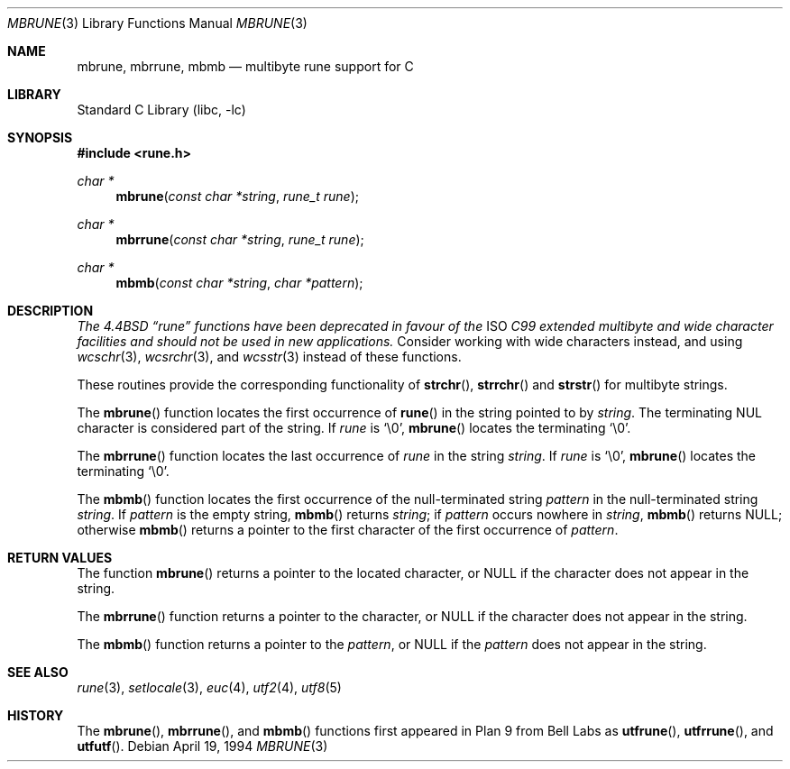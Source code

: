 .\" Copyright (c) 1993
.\"	The Regents of the University of California.  All rights reserved.
.\"
.\" This code is derived from software contributed to Berkeley by
.\" Paul Borman at Krystal Technologies.
.\"
.\" Redistribution and use in source and binary forms, with or without
.\" modification, are permitted provided that the following conditions
.\" are met:
.\" 1. Redistributions of source code must retain the above copyright
.\"    notice, this list of conditions and the following disclaimer.
.\" 2. Redistributions in binary form must reproduce the above copyright
.\"    notice, this list of conditions and the following disclaimer in the
.\"    documentation and/or other materials provided with the distribution.
.\" 3. All advertising materials mentioning features or use of this software
.\"    must display the following acknowledgement:
.\"	This product includes software developed by the University of
.\"	California, Berkeley and its contributors.
.\" 4. Neither the name of the University nor the names of its contributors
.\"    may be used to endorse or promote products derived from this software
.\"    without specific prior written permission.
.\"
.\" THIS SOFTWARE IS PROVIDED BY THE REGENTS AND CONTRIBUTORS ``AS IS'' AND
.\" ANY EXPRESS OR IMPLIED WARRANTIES, INCLUDING, BUT NOT LIMITED TO, THE
.\" IMPLIED WARRANTIES OF MERCHANTABILITY AND FITNESS FOR A PARTICULAR PURPOSE
.\" ARE DISCLAIMED.  IN NO EVENT SHALL THE REGENTS OR CONTRIBUTORS BE LIABLE
.\" FOR ANY DIRECT, INDIRECT, INCIDENTAL, SPECIAL, EXEMPLARY, OR CONSEQUENTIAL
.\" DAMAGES (INCLUDING, BUT NOT LIMITED TO, PROCUREMENT OF SUBSTITUTE GOODS
.\" OR SERVICES; LOSS OF USE, DATA, OR PROFITS; OR BUSINESS INTERRUPTION)
.\" HOWEVER CAUSED AND ON ANY THEORY OF LIABILITY, WHETHER IN CONTRACT, STRICT
.\" LIABILITY, OR TORT (INCLUDING NEGLIGENCE OR OTHERWISE) ARISING IN ANY WAY
.\" OUT OF THE USE OF THIS SOFTWARE, EVEN IF ADVISED OF THE POSSIBILITY OF
.\" SUCH DAMAGE.
.\"
.\"	@(#)mbrune.3	8.2 (Berkeley) 4/19/94
.\" $FreeBSD$
.\"
.Dd April 19, 1994
.Dt MBRUNE 3
.Os
.Sh NAME
.Nm mbrune ,
.Nm mbrrune ,
.Nm mbmb
.Nd multibyte rune support for C
.Sh LIBRARY
.Lb libc
.Sh SYNOPSIS
.In rune.h
.Ft char *
.Fn mbrune "const char *string" "rune_t rune"
.Ft char *
.Fn mbrrune "const char *string" "rune_t rune"
.Ft char *
.Fn mbmb "const char *string" "char *pattern"
.Sh DESCRIPTION
.Bf Em
The
.Bx 4.4
.Dq rune
functions have been deprecated in favour of the
.Tn ISO
C99 extended multibyte and wide character facilities
and should not be used in new applications.
.Ef
Consider working with wide characters instead, and using
.Xr wcschr 3 ,
.Xr wcsrchr 3 ,
and
.Xr wcsstr 3
instead of these functions.
.Pp
These routines provide the corresponding functionality of
.Fn strchr ,
.Fn strrchr
and
.Fn strstr
for multibyte strings.
.Pp
The
.Fn mbrune
function locates the first occurrence of
.Fn rune
in the string pointed to by
.Fa string .
The terminating
.Dv NUL
character is considered part of the string.
If
.Fa rune
is
.Ql \e0 ,
.Fn mbrune
locates the terminating
.Ql \e0 .
.Pp
The
.Fn mbrrune
function
locates the last occurrence of
.Fa rune
in the string
.Fa string .
If
.Fa rune
is
.Ql \e0 ,
.Fn mbrune
locates the terminating
.Ql \e0 .
.Pp
The
.Fn mbmb
function locates the first occurrence of the null-terminated string
.Fa pattern
in the null-terminated string
.Fa string .
If
.Fa pattern
is the empty string,
.Fn mbmb
returns
.Fa string ;
if
.Fa pattern
occurs nowhere in
.Fa string ,
.Fn mbmb
returns
.Dv NULL ;
otherwise
.Fn mbmb
returns a pointer to the first character of the first occurrence of
.Fa pattern .
.Sh RETURN VALUES
The function
.Fn mbrune
returns a pointer to the located character, or
.Dv NULL
if the character does not appear in the string.
.Pp
The
.Fn mbrrune
function
returns a pointer to the character, or
.Dv NULL
if the character does not appear in the string.
.Pp
The
.Fn mbmb
function
returns a pointer to the
.Fa pattern ,
or
.Dv NULL
if the
.Fa pattern
does not appear in the string.
.Sh "SEE ALSO
.Xr rune 3 ,
.Xr setlocale 3 ,
.Xr euc 4 ,
.Xr utf2 4 ,
.Xr utf8 5
.Sh HISTORY
The
.Fn mbrune ,
.Fn mbrrune ,
and
.Fn mbmb
functions
first appeared in Plan 9 from Bell Labs as
.Fn utfrune ,
.Fn utfrrune ,
and
.Fn utfutf .
